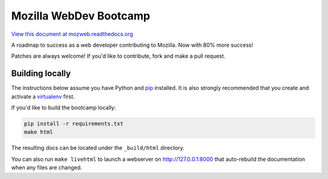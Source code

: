 Mozilla WebDev Bootcamp
=======================
`View this document at mozweb.readthedocs.org <http://mozweb.readthedocs.org>`_

A roadmap to success as a web developer contributing to Mozilla. Now with 80%
more success!

Patches are always welcome! If you'd like to contribute, fork and make a pull
request.


Building locally
----------------
The instructions below assume you have Python and `pip`_ installed. It is also
strongly recommended that you create and activate a `virtualenv`_ first.

If you'd like to build the bootcamp locally:

.. code-block:: sh

   pip install -r requirements.txt
   make html

The resulting docs can be located under the ``_build/html`` directory.

You can also run ``make livehtml`` to launch a webserver on
http://127.0.0.1:8000 that auto-rebuild the documentation when any files are
changed.

.. _pip: https://pip.pypa.io/
.. _virtualenv: https://virtualenv.pypa.io/
